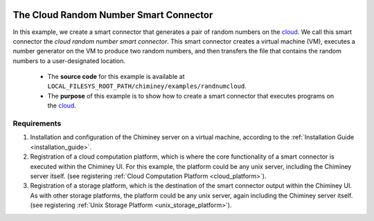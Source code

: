     .. _cloud: http://aws.amazon.com/what-is-cloud-computing/

=======================================
The Cloud Random Number Smart Connector
=======================================

In this example, we create a  smart connector that generates a pair of random numbers on the cloud_.
We call this smart connector the *cloud random number smart connector*. This smart
connector creates a virtual machine (VM),
executes a number generator on the VM to produce two random numbers,
and then transfers  the file that contains the random numbers to a user-designated
location.

    - The **source code** for this example is available at ``LOCAL_FILESYS_ROOT_PATH/chiminey/examples/randnumcloud``.

    - The **purpose** of this example is to show how to create a smart connector that executes programs on the cloud_.


Requirements
------------

1. Installation and configuration of the Chiminey server on a virtual machine,
   according to the :ref:`Installation Guide <installation_guide>`.
2. Registration of a cloud computation platform, which is where the core
   functionality of a smart connector is executed within the Chiminey
   UI. For this example, the platform could be any unix server,
   including the Chiminey server itself. (see registering :ref:`Cloud Computation Platform <cloud_platform>`).
3. Registration of a storage platform, which is the destination of the
   smart connector output within the Chiminey UI. As with other storage
   platforms, the platform could be any unix server, again
   including the Chiminey server itself. (see registering :ref:`Unix Storage Platform <unix_storage_platform>`).







..  Creating the Cloud Random Number Smart Connector
    ------------------------------------------------
    Here, we a create the cloud random number :ref:`smart connector <smart_connector_desc>`.
    For that, we need to carry out the following steps, in order:

    1. :ref:`prepare <prepare_payload_cloud>` payload

    2. :ref:`define <define_cloud_randnum_conn>`  the smart connector using the pre-defined core stages, and

    3. :ref:`register  <register_smart_conn_cloud>` the smart connector within Chiminey so it can be executed.



    .. _prepare_payload_cloud:

    I. Preparing Payload
    ~~~~~~~~~~~~~~~~~~~~

    :ref:`payload <payload>`

    1. edit files

    2. copy to under LOCAL_FILESYS_ROOT_PATH, which is by default "/var/chiminey/remotesys"

    .. _define_cloud_randnum_conn:

    II. Defining the Cloud Random Number Smart Connector
    ~~~~~~~~~~~~~~~~~~~~~~~~~~~~~~~~~~~~~~~~~~~~~~~~~~~~
    The new  definition of this smart connector, i.e., ``RandNumCloudInitial``, is available at ``chiminey/examples/randnumcloud/initialise.py``

    1. ``RandNumCloudInitial`` subclasses ``CoreInitial``, which is located at ``chiminey/initialise/coreinitial.py``.  ``RandNumCloudInitial``  overwrites ``get_updated_bootstrap_params(self)`` and  ``get_ui_schema_namespace(self)``.

    2. payload .... In the :ref:`previous step  <customize_execute_stage>`, the execute stage is customised. Therefore, ``get_updated_execute_params(self)`` updates the package path  to point to the customised execute stage class, which is
        ``chiminey.examples.randnumunix.randexexute.RandExecute``.

    3. The new ``get_ui_schema_namespace(self)`` contains two schema namespaces that represent three types of input fields:

        a. *RMIT_SCHEMA + "/input/system/compplatform"* for specifying the name of the `computation platform <https://github.com/chiminey/chiminey/wiki/Types-of-Input-Form-Fields#computation_platform>`__,
        b. *RMIT_SCHEMA + "/input/system/cloud"* for specifying the `maximum and minimum number of VMs <https://github.com/chiminey/chiminey/wiki/Types-of-Input-Form-Fields#cloud_resource>`__  needed for the job, and
        c. *RMIT_SCHEMA + "/input/location/output"* for specifying the `output location <https://github.com/chiminey/chiminey/wiki/Types-of-Input-Form-Fields#location>`__.

    Below is the content of ``RandNumCloudInitial``.

    ::

        from chiminey.initialisation import CoreInitial

        class RandNumCloudInitial(CoreInitial):
            def get_updated_bootstrap_params(self):
                settings = {
                        u'http://rmit.edu.au/schemas/stages/setup':
                            {
                                u'payload_source': 'local/payload_randnum',
                                u'payload_destination': 'randnum_dest',
                                u'payload_name': 'process_payload',
                                u'filename_for_PIDs': 'PIDs_collections',
                            },
                    }
                return {'settings': settings}

            def get_ui_schema_namespace(self):
                RMIT_SCHEMA = "http://rmit.edu.au/schemas"
                schemas = [
                        RMIT_SCHEMA + "/input/system/compplatform",
                        RMIT_SCHEMA + "/input/system/cloud",
                        RMIT_SCHEMA + "/input/location/output",
                        ]
                return schemas

    .. _register_smart_conn_cloud:

    III. Registering the Cloud Random Number Smart Connector within Chiminey
    ~~~~~~~~~~~~~~~~~~~~~~~~~~~~~~~~~~~~~~~~~~~~~~~~~~~~~~~~~~~~~~~~~~~~~~~~

    A smart connector can be registered within the Chiminey server in various ways. Here,
    a `Django management command <https://docs.djangoproject.com/en/dev/howto/custom-management-commands/#management-commands-and-locales>`__ is used.
    ``chiminey/smartconnectorscheduler/management/commands/randnumcloud.py`` contains the Django management command for registering the cloud
    random number smart connector.

    1. When registering a smart connector, a **unique name** must be provided. In this case, *randnum_cloud*. If a smart connector exists with the same name, the command will be ignored.

    2. A short **description** is also needed. In this case, *RandNum Cloud*.  Both the unique name and the description will be displayed on the Chiminey UI.


    ::

        from django.core.management.base import BaseCommand
        from chiminey.examples.randnumcloud.initialise import RandNumCloudInitial

        MESSAGE = "This will add a new directive to the catalogue of available connectors.  Are you sure [Yes/No]?"


        class Command(BaseCommand):
            """
            Load up the initial state of the database (replaces use of
            fixtures).  Assumes specific structure.
            """

            args = ''
            help = 'Setup an initial task structure.'

            def setup(self):
                confirm = raw_input(MESSAGE)
                if confirm != "Yes":
                    print "action aborted by user"
                    return

                directive = RandNumCloudInitial()
                directive.define_directive(
                    'randnum_cloud', description='RandNum Cloud')
                print "done"


            def handle(self, *args, **options):
                self.setup()
                print "done"



    3. Execute the following commands on the Chiminey server terminal

    ::

        cd /opt/chiminey/current
        sudo su bdphpc
        bin/django randnumcloud
        Yes

    4. Visit your Chiminey web page; click ``Create Job``. You should see ``RandNum Cloud`` under ``Smart Connectors`` menu.


    .. figure:: img/quick_example/create_randnumcloud.png
        :align: center
        :alt: The Cloud Random Number Smart Connector
        :figclass: align-center

        Figure. The Cloud Random Number Smart Connector


    .. _test_randnumcloud:

    Testing the Cloud Random Number Smart Connector
    """""""""""""""""""""""""""""""""""""""""""""""

    Now, test the correct definition and registration of the
    cloud random number smart connector.  For this, you will :ref:`submit  <test_submit_job_cloud>` a cloud random number smart connector job,
    :ref:`monitor <test_monitor_job_cloud>`  the job,
    and :ref:`view <test_view_output_cloud>` the output of the job.

    .. _test_submit_job_cloud:

    Submit a cloud random number smart connector job
    ''''''''''''''''''''''''''''''''''''''''''''''''

    See :ref:`Job Submission <submit_job>` for details.

    .. figure:: img/quick_example/submit_randnumcloud.png
        :align: center
        :alt: A cloud random number smart connector job
        :figclass: align-center

        Figure. A cloud random number smart connector job

    .. _test_monitor_job_cloud:

    Monitor the progress of the job
    '''''''''''''''''''''''''''''''

    See :ref:`Job Monitoring <monitor_job>` for details.

    .. figure:: img/quick_example/completed_randnumcloud.png
        :align: center
        :alt: The cloud random number smart connector job is completed
        :figclass: align-center

        Figure. The cloud random number smart connector job is completed


    .. _test_view_output_cloud:

    View job output
    '''''''''''''''

    When the job is completed, view the two generated random numbers

        a. Login to your storage platform
        b. Change directory to the root path of your storage platform
        c. The output is located under *smart_connector_uniquenameJOBID*, e.g. randnum_cloud180
